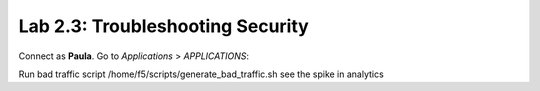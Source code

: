 Lab 2.3: Troubleshooting Security
---------------------------------
Connect as **Paula**.
Go to *Applications* > *APPLICATIONS*:

Run bad traffic script /home/f5/scripts/generate_bad_traffic.sh see the spike in analytics
